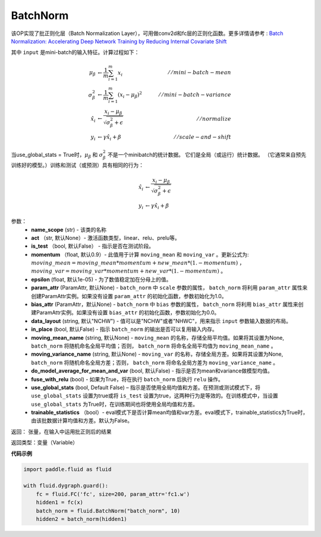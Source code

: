.. _cn_api_fluid_dygraph_BatchNorm:

BatchNorm
-------------------------------

.. py:class:: paddle.fluid.dygraph.BatchNorm(name_scope, num_channels, act=None, is_test=False, momentum=0.9, epsilon=1e-05, param_attr=None, bias_attr=None, dtype='float32', data_layout='NCHW', in_place=False, moving_mean_name=None, moving_variance_name=None, do_model_average_for_mean_and_var=False, fuse_with_relu=False, use_global_stats=False, trainable_statistics=False)

该OP实现了批正则化层（Batch Normalization Layer），可用做conv2d和fc层的正则化函数。更多详情请参考 : `Batch Normalization: Accelerating Deep Network Training by Reducing Internal Covariate Shift <https://arxiv.org/pdf/1502.03167.pdf>`_

其中 ``input`` 是mini-batch的输入特征。计算过程如下：

.. math::
    \mu_{\beta}        &\gets \frac{1}{m} \sum_{i=1}^{m} x_i                                 \quad &// mini-batch-mean \\
    \sigma_{\beta}^{2} &\gets \frac{1}{m} \sum_{i=1}^{m}(x_i - \mu_{\beta})^2               \quad &// mini-batch-variance \\
    \hat{x_i}          &\gets \frac{x_i - \mu_\beta} {\sqrt{\sigma_{\beta}^{2} + \epsilon}}  \quad &// normalize \\
    y_i &\gets \gamma \hat{x_i} + \beta                                                      \quad &// scale-and-shift

当use_global_stats = True时，:math:`\mu_{\beta}` 和 :math:`\sigma_{\beta}^{2}` 不是一个minibatch的统计数据。 它们是全局（或运行）统计数据。 （它通常来自预先训练好的模型。）训练和测试（或预测）具有相同的行为：

.. math::

    \hat{x_i} &\gets \frac{x_i - \mu_\beta} {\sqrt{\
    \sigma_{\beta}^{2} + \epsilon}}  \\
    y_i &\gets \gamma \hat{x_i} + \beta


参数：
    - **name_scope** (str) - 该类的名称
    - **act** （str, 默认None）- 激活函数类型，linear、relu、prelu等。
    - **is_test** （bool, 默认False） - 指示是否在测试阶段。
    - **momentum** （float, 默认0.9）- 此值用于计算 ``moving_mean`` 和 ``moving_var`` 。更新公式为:  :math:`moving\_mean = moving\_mean * momentum + new\_mean * (1. - momentum)` ， :math:`moving\_var = moving\_var * momentum + new\_var * (1. - momentum)` 。
    - **epsilon** (float, 默认1e-05) - 为了数值稳定加在分母上的值。
    - **param_attr** (ParamAttr, 默认None) - ``batch_norm`` 中 ``scale`` 参数的属性， ``batch_norm`` 将利用 ``param_attr`` 属性来创建ParamAttr实例。如果没有设置 ``param_attr`` 的初始化函数，参数初始化为1.0。
    - **bias_attr** (ParamAttr，默认None) - ``batch_norm`` 中 ``bias`` 参数的属性， ``batch_norm`` 将利用 ``bias_attr`` 属性来创建ParamAttr实例。如果没有设置 ``bias_attr`` 的初始化函数，参数初始化为0.0。
    - **data_layout** (string, 默认"NCHW") - 值可以是"NCHW"或者"NHWC"，用来指示 ``input`` 参数输入数据的布局。
    - **in_place** (bool, 默认False) - 指示 ``batch_norm`` 的输出是否可以复用输入内存。
    - **moving_mean_name** (string, 默认None) - ``moving_mean`` 的名称，存储全局平均值。如果将其设置为None, ``batch_norm`` 将随机命名全局平均值；否则， ``batch_norm`` 将命名全局平均值为 ``moving_mean_name`` 。
    - **moving_variance_name** (string, 默认None) - ``moving_var`` 的名称，存储全局方差。如果将其设置为None, ``batch_norm`` 将随机命名全局方差；否则， ``batch_norm`` 将命名全局方差为 ``moving_variance_name`` 。
    - **do_model_average_for_mean_and_var** (bool, 默认False) - 指示是否为mean和variance做模型均值。
    - **fuse_with_relu** (bool) - 如果为True，将在执行 ``batch_norm`` 后执行 ``relu`` 操作。
    - **use_global_stats** (bool, Default False) – 指示是否使用全局均值和方差。在预测或测试模式下，将 ``use_global_stats`` 设置为true或将 ``is_test`` 设置为true，这两种行为是等效的。在训练模式中，当设置 ``use_global_stats`` 为True时，在训练期间也将使用全局均值和方差。
    - **trainable_statistics** （bool）- eval模式下是否计算mean均值和var方差。eval模式下，trainable_statistics为True时，由该批数据计算均值和方差。默认为False。

返回： 张量，在输入中运用批正则后的结果

返回类型：变量（Variable）

**代码示例**

.. code-block:: python

    import paddle.fluid as fluid

    with fluid.dygraph.guard():
        fc = fluid.FC('fc', size=200, param_attr='fc1.w')
        hidden1 = fc(x)
        batch_norm = fluid.BatchNorm("batch_norm", 10)
        hidden2 = batch_norm(hidden1)



